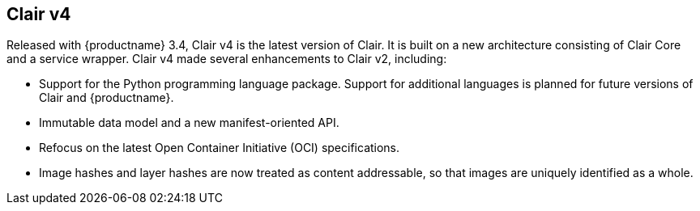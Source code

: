 [[clairv4-intro]]
== Clair v4

Released with {productname} 3.4, Clair v4 is the latest version of Clair. It is built on a new architecture consisting of Clair Core and a service wrapper. Clair v4  made several enhancements to Clair v2, including: 

* Support for the Python programming language package. Support for additional languages is planned for future versions of Clair and {productname}.
* Immutable data model and a new manifest-oriented API.
* Refocus on the latest Open Container Initiative (OCI) specifications.
* Image hashes and layer hashes are now treated as content addressable, so that images are uniquely identified as a whole. 
